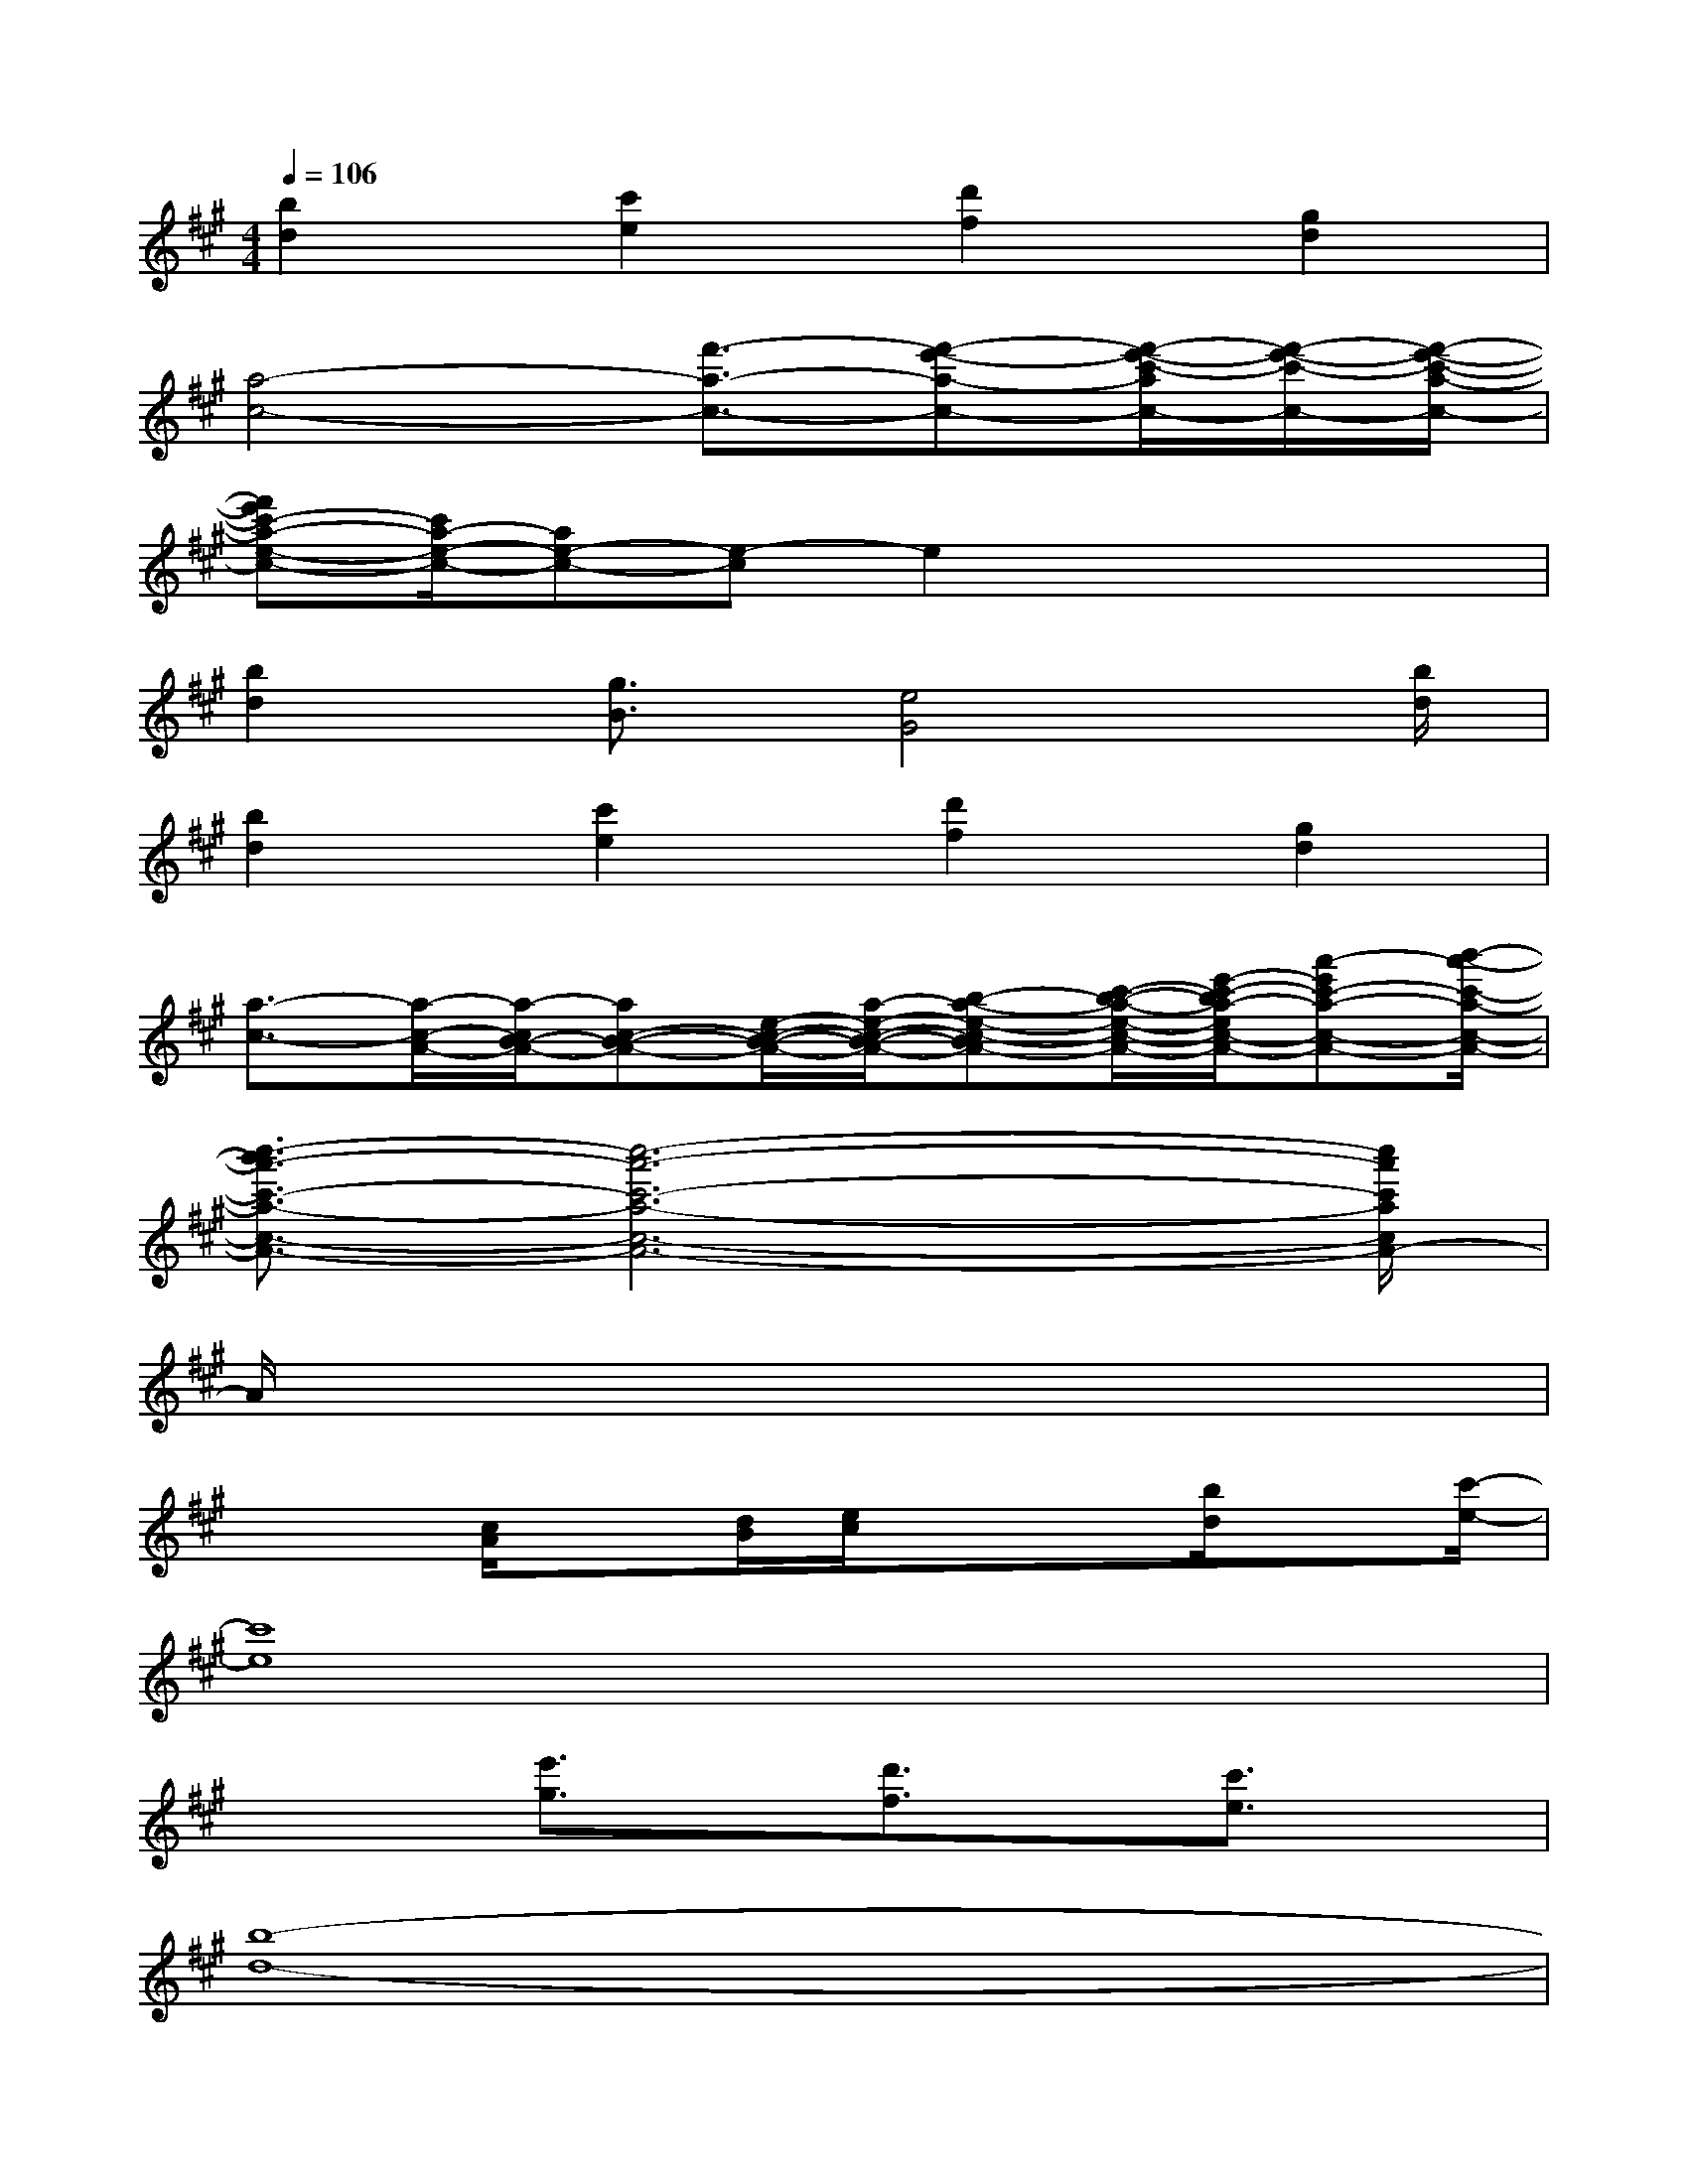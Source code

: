 X:1
T:
M:4/4
L:1/8
Q:1/4=106
K:A%3sharps
V:1
[b2d2][c'2e2][d'2f2][g2d2]|
[a4-c4-][f'3/2-a3/2-c3/2-][f'-e'-a-c-][f'/2-e'/2-c'/2-a/2c/2-][f'/2-e'/2-c'/2-c/2-][f'/2-e'/2-c'/2-a/2-c/2-]|
[f'e'c'-a-e-c-][c'/2a/2-e/2-c/2-][ae-c-][e-c]e2x2x/2|
[b2d2][g3/2B3/2][e4G4][b/2d/2]|
[b2d2][c'2e2][d'2f2][g2d2]|
[a3/2-c3/2-][a/2-c/2-A/2-][a/2-c/2B/2-A/2-][ac-B-A-][e/2-c/2-B/2-A/2-][a/2-e/2-c/2-B/2-A/2-][b-a-e-c-BA-][c'/2-b/2-a/2-e/2-c/2-A/2-][e'/2-c'/2-b/2a/2-e/2c/2-A/2-][a'-e'c'-a-c-A-][b'/2-a'/2-c'/2-a/2-c/2-A/2-]|
[c''3/2-b'3/2a'3/2-c'3/2-a3/2-c3/2-A3/2-][c''6-a'6-c'6-a6-c6-A6-][c''/2a'/2c'/2a/2c/2A/2-]|
A/2x6x3/2|
x2[c/2A/2]x[d/2B/2][e/2c/2]xx/2[b/2d/2]x[c'/2-e/2-]|
[c'8e8]|
x2[e'3/2g3/2]x/2[d'3/2f3/2]x/2[c'3/2e3/2]x/2|
[b8-d8-]|
[b2d2][B/2G/2]x[c/2A/2][d/2B/2]xB/2[a/2c/2]x[b/2-d/2-]|
[b8d8]|
x2[d'3/2f3/2]x/2[c'3/2e3/2]x/2[b3/2d3/2]x/2|
[a8-c8-]